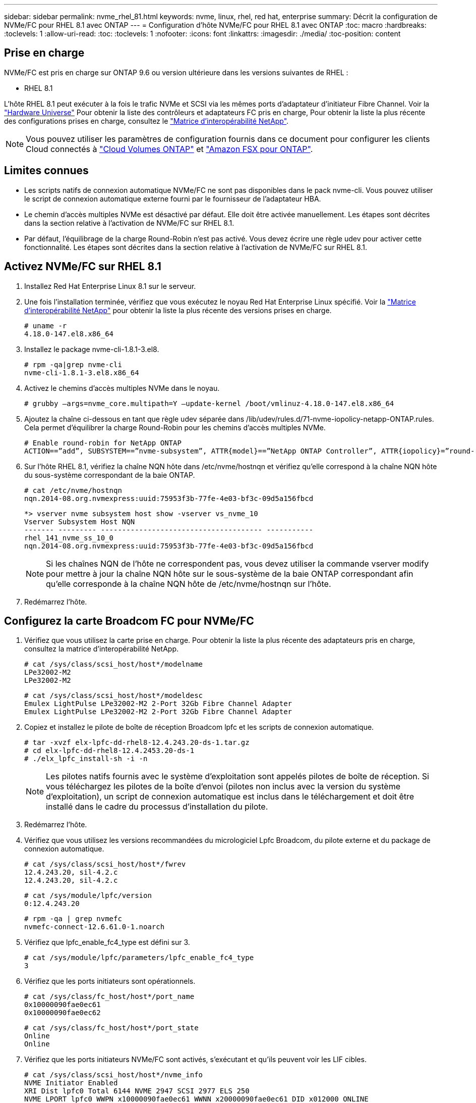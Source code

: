 ---
sidebar: sidebar 
permalink: nvme_rhel_81.html 
keywords: nvme, linux, rhel, red hat, enterprise 
summary: Décrit la configuration de NVMe/FC pour RHEL 8.1 avec ONTAP 
---
= Configuration d'hôte NVMe/FC pour RHEL 8.1 avec ONTAP
:toc: macro
:hardbreaks:
:toclevels: 1
:allow-uri-read: 
:toc: 
:toclevels: 1
:nofooter: 
:icons: font
:linkattrs: 
:imagesdir: ./media/
:toc-position: content




== Prise en charge

NVMe/FC est pris en charge sur ONTAP 9.6 ou version ultérieure dans les versions suivantes de RHEL :

* RHEL 8.1


L'hôte RHEL 8.1 peut exécuter à la fois le trafic NVMe et SCSI via les mêmes ports d'adaptateur d'initiateur Fibre Channel. Voir la link:https://hwu.netapp.com/Home/Index["Hardware Universe"^] Pour obtenir la liste des contrôleurs et adaptateurs FC pris en charge, Pour obtenir la liste la plus récente des configurations prises en charge, consultez le link:https://mysupport.netapp.com/matrix/["Matrice d'interopérabilité NetApp"^].


NOTE: Vous pouvez utiliser les paramètres de configuration fournis dans ce document pour configurer les clients Cloud connectés à link:https://docs.netapp.com/us-en/cloud-manager-cloud-volumes-ontap/index.html["Cloud Volumes ONTAP"^] et link:https://docs.netapp.com/us-en/cloud-manager-fsx-ontap/index.html["Amazon FSX pour ONTAP"^].



== Limites connues

* Les scripts natifs de connexion automatique NVMe/FC ne sont pas disponibles dans le pack nvme-cli. Vous pouvez utiliser le script de connexion automatique externe fourni par le fournisseur de l'adaptateur HBA.
* Le chemin d'accès multiples NVMe est désactivé par défaut. Elle doit être activée manuellement. Les étapes sont décrites dans la section relative à l'activation de NVMe/FC sur RHEL 8.1.
* Par défaut, l'équilibrage de la charge Round-Robin n'est pas activé. Vous devez écrire une règle udev pour activer cette fonctionnalité. Les étapes sont décrites dans la section relative à l'activation de NVMe/FC sur RHEL 8.1.




== Activez NVMe/FC sur RHEL 8.1

. Installez Red Hat Enterprise Linux 8.1 sur le serveur.
. Une fois l'installation terminée, vérifiez que vous exécutez le noyau Red Hat Enterprise Linux spécifié. Voir la link:https://mysupport.netapp.com/matrix/["Matrice d'interopérabilité NetApp"^] pour obtenir la liste la plus récente des versions prises en charge.
+
[listing]
----
# uname -r
4.18.0-147.el8.x86_64
----
. Installez le package nvme-cli-1.8.1-3.el8.
+
[listing]
----
# rpm -qa|grep nvme-cli
nvme-cli-1.8.1-3.el8.x86_64
----
. Activez le chemins d'accès multiples NVMe dans le noyau.
+
[listing]
----
# grubby –args=nvme_core.multipath=Y –update-kernel /boot/vmlinuz-4.18.0-147.el8.x86_64
----
. Ajoutez la chaîne ci-dessous en tant que règle udev séparée dans /lib/udev/rules.d/71-nvme-iopolicy-netapp-ONTAP.rules. Cela permet d'équilibrer la charge Round-Robin pour les chemins d'accès multiples NVMe.
+
[listing]
----
# Enable round-robin for NetApp ONTAP
ACTION==”add”, SUBSYSTEM==”nvme-subsystem”, ATTR{model}==”NetApp ONTAP Controller”, ATTR{iopolicy}=”round-robin
----
. Sur l'hôte RHEL 8.1, vérifiez la chaîne NQN hôte dans /etc/nvme/hostnqn et vérifiez qu'elle correspond à la chaîne NQN hôte du sous-système correspondant de la baie ONTAP.
+
[listing]
----
# cat /etc/nvme/hostnqn
nqn.2014-08.org.nvmexpress:uuid:75953f3b-77fe-4e03-bf3c-09d5a156fbcd
----
+
[listing]
----
*> vserver nvme subsystem host show -vserver vs_nvme_10
Vserver Subsystem Host NQN
------- --------- -------------------------------------- -----------
rhel_141_nvme_ss_10_0
nqn.2014-08.org.nvmexpress:uuid:75953f3b-77fe-4e03-bf3c-09d5a156fbcd
----
+

NOTE: Si les chaînes NQN de l'hôte ne correspondent pas, vous devez utiliser la commande vserver modify pour mettre à jour la chaîne NQN hôte sur le sous-système de la baie ONTAP correspondant afin qu'elle corresponde à la chaîne NQN hôte de /etc/nvme/hostnqn sur l'hôte.

. Redémarrez l'hôte.




== Configurez la carte Broadcom FC pour NVMe/FC

. Vérifiez que vous utilisez la carte prise en charge. Pour obtenir la liste la plus récente des adaptateurs pris en charge, consultez la matrice d'interopérabilité NetApp.
+
[listing]
----
# cat /sys/class/scsi_host/host*/modelname
LPe32002-M2
LPe32002-M2
----
+
[listing]
----
# cat /sys/class/scsi_host/host*/modeldesc
Emulex LightPulse LPe32002-M2 2-Port 32Gb Fibre Channel Adapter
Emulex LightPulse LPe32002-M2 2-Port 32Gb Fibre Channel Adapter
----
. Copiez et installez le pilote de boîte de réception Broadcom lpfc et les scripts de connexion automatique.
+
[listing]
----
# tar -xvzf elx-lpfc-dd-rhel8-12.4.243.20-ds-1.tar.gz
# cd elx-lpfc-dd-rhel8-12.4.2453.20-ds-1
# ./elx_lpfc_install-sh -i -n
----
+

NOTE: Les pilotes natifs fournis avec le système d'exploitation sont appelés pilotes de boîte de réception. Si vous téléchargez les pilotes de la boîte d'envoi (pilotes non inclus avec la version du système d'exploitation), un script de connexion automatique est inclus dans le téléchargement et doit être installé dans le cadre du processus d'installation du pilote.

. Redémarrez l'hôte.
. Vérifiez que vous utilisez les versions recommandées du micrologiciel Lpfc Broadcom, du pilote externe et du package de connexion automatique.
+
[listing]
----
# cat /sys/class/scsi_host/host*/fwrev
12.4.243.20, sil-4.2.c
12.4.243.20, sil-4.2.c
----
+
[listing]
----
# cat /sys/module/lpfc/version
0:12.4.243.20
----
+
[listing]
----
# rpm -qa | grep nvmefc
nvmefc-connect-12.6.61.0-1.noarch
----
. Vérifiez que lpfc_enable_fc4_type est défini sur 3.
+
[listing]
----
# cat /sys/module/lpfc/parameters/lpfc_enable_fc4_type
3
----
. Vérifiez que les ports initiateurs sont opérationnels.
+
[listing]
----
# cat /sys/class/fc_host/host*/port_name
0x10000090fae0ec61
0x10000090fae0ec62
----
+
[listing]
----
# cat /sys/class/fc_host/host*/port_state
Online
Online
----
. Vérifiez que les ports initiateurs NVMe/FC sont activés, s'exécutant et qu'ils peuvent voir les LIF cibles.
+
[listing]
----
# cat /sys/class/scsi_host/host*/nvme_info
NVME Initiator Enabled
XRI Dist lpfc0 Total 6144 NVME 2947 SCSI 2977 ELS 250
NVME LPORT lpfc0 WWPN x10000090fae0ec61 WWNN x20000090fae0ec61 DID x012000 ONLINE
NVME RPORT WWPN x202d00a098c80f09 WWNN x202c00a098c80f09 DID x010201 TARGET DISCSRVC ONLINE
NVME RPORT WWPN x203100a098c80f09 WWNN x202c00a098c80f09 DID x010601 TARGET DISCSRVC ONLINE
NVME Statistics
…
----




== Validation de la spécification NVMe/FC

. Vérifiez les paramètres NVMe/FC suivants.
+
[listing]
----
# cat /sys/module/nvme_core/parameters/multipath
Y
----
+
[listing]
----
# cat /sys/class/nvme-subsystem/nvme-subsys*/model
NetApp ONTAP Controller
NetApp ONTAP Controller
----
+
[listing]
----
# cat /sys/class/nvme-subsystem/nvme-subsys*/iopolicy
round-robin
round-robin
----
. Vérifier que les espaces de noms sont créés.
+
[listing]
----
# nvme list
Node SN Model Namespace Usage Format FW Rev
---------------- -------------------- -----------------------
/dev/nvme0n1 80BADBKnB/JvAAAAAAAC NetApp ONTAP Controller 1 53.69 GB / 53.69 GB 4 KiB + 0 B FFFFFFFF
----
. Vérifiez le statut des chemins ANA.
+
[listing]
----
# nvme list-subsys/dev/nvme0n1
Nvme-subsysf0 – NQN=nqn.1992-08.com.netapp:sn.341541339b9511e8a9b500a098c80f09:subsystem.rhel_141_nvme_ss_10_0
\
+- nvme0 fc traddr=nn-0x202c00a098c80f09:pn-0x202d00a098c80f09 host_traddr=nn-0x20000090fae0ec61:pn-0x10000090fae0ec61 live optimized
+- nvme1 fc traddr=nn-0x207300a098dfdd91:pn-0x207600a098dfdd91 host_traddr=nn-0x200000109b1c1204:pn-0x100000109b1c1204 live inaccessible
+- nvme2 fc traddr=nn-0x207300a098dfdd91:pn-0x207500a098dfdd91 host_traddr=nn-0x200000109b1c1205:pn-0x100000109b1c1205 live optimized
+- nvme3 fc traddr=nn-0x207300a098dfdd91:pn-0x207700a098dfdd91 host traddr=nn-0x200000109b1c1205:pn-0x100000109b1c1205 live inaccessible
----
. Vérifier le plug-in NetApp pour les systèmes ONTAP.
+
[listing]
----

# nvme netapp ontapdevices -o column
Device   Vserver  Namespace Path             NSID   UUID   Size
-------  -------- -------------------------  ------ ----- -----
/dev/nvme0n1   vs_nvme_10       /vol/rhel_141_vol_10_0/rhel_141_ns_10_0    1        55baf453-f629-4a18-9364-b6aee3f50dad   53.69GB

# nvme netapp ontapdevices -o json
{
   "ONTAPdevices" : [
   {
        Device" : "/dev/nvme0n1",
        "Vserver" : "vs_nvme_10",
        "Namespace_Path" : "/vol/rhel_141_vol_10_0/rhel_141_ns_10_0",
         "NSID" : 1,
         "UUID" : "55baf453-f629-4a18-9364-b6aee3f50dad",
         "Size" : "53.69GB",
         "LBA_Data_Size" : 4096,
         "Namespace_Size" : 13107200
    }
]
----




== Activez la taille d'E/S 1 Mo pour Broadcom NVMe/FC

Le `lpfc_sg_seg_cnt` Le paramètre doit être défini sur 256 pour que l'hôte puisse émettre des E/S de 1 Mo

.Étapes
. Réglez le `lpfc_sg_seg_cnt` paramètre à 256.
+
[listing]
----
# cat /etc/modprobe.d/lpfc.conf
options lpfc lpfc_sg_seg_cnt=256
----
. Exécutez un `dracut -f` et redémarrez l'hôte.
. Vérifiez-le `lpfc_sg_seg_cnt` est 256.
+
[listing]
----
# cat /sys/module/lpfc/parameters/lpfc_sg_seg_cnt
256
----




== Journal Verbose LPFC

.Étapes
. Réglez le `lpfc_log_verbose` Paramètre du pilote sur l'une des valeurs suivantes pour enregistrer les événements NVMe/FC.
+
[listing]
----
#define LOG_NVME 0x00100000 /* NVME general events. */
#define LOG_NVME_DISC 0x00200000 /* NVME Discovery/Connect events. */
#define LOG_NVME_ABTS 0x00400000 /* NVME ABTS events. */
#define LOG_NVME_IOERR 0x00800000 /* NVME IO Error events. */
----
. Une fois les valeurs définies, exécutez le `dracut-f` commande et redémarre l'hôte.
. Vérifiez les paramètres.
+
[listing]
----
# cat /etc/modprobe.d/lpfc.conf
options lpfc lpfc_log_verbose=0xf00083

# cat /sys/module/lpfc/parameters/lpfc_log_verbose
15728771
----

